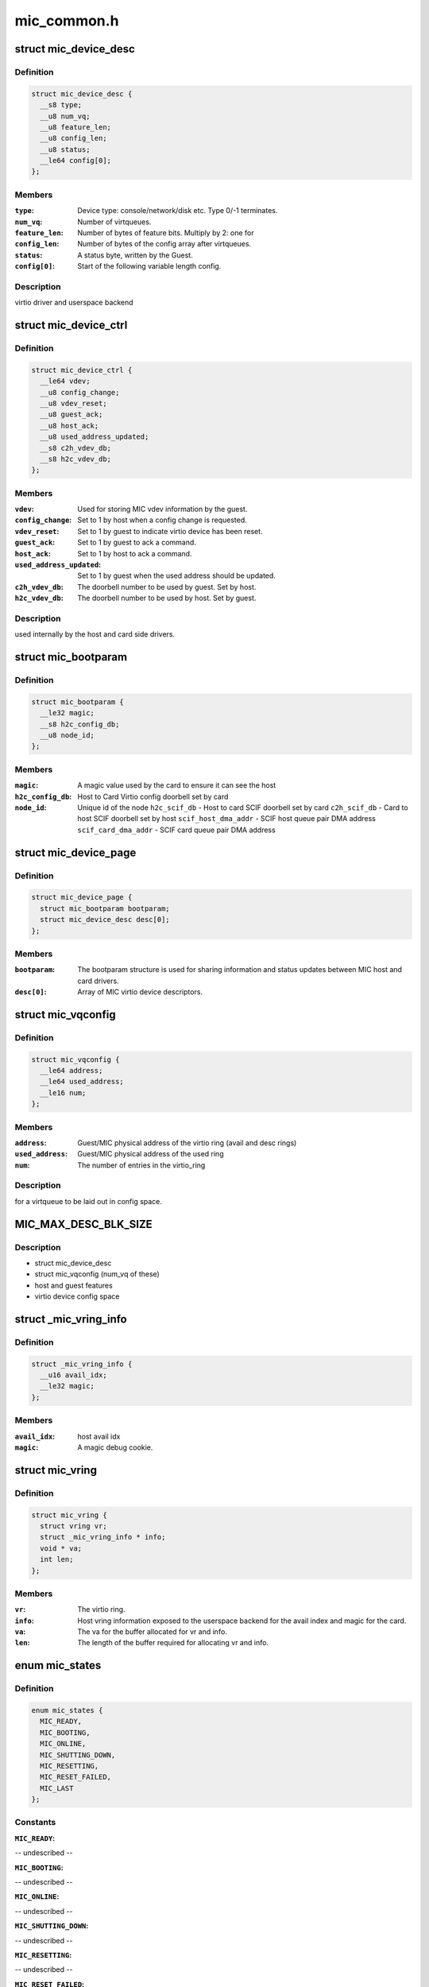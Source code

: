 .. -*- coding: utf-8; mode: rst -*-

============
mic_common.h
============


.. _`mic_device_desc`:

struct mic_device_desc
======================

.. c:type:: mic_device_desc

    


.. _`mic_device_desc.definition`:

Definition
----------

.. code-block:: c

  struct mic_device_desc {
    __s8 type;
    __u8 num_vq;
    __u8 feature_len;
    __u8 config_len;
    __u8 status;
    __le64 config[0];
  };


.. _`mic_device_desc.members`:

Members
-------

:``type``:
    Device type: console/network/disk etc.  Type 0/-1 terminates.

:``num_vq``:
    Number of virtqueues.

:``feature_len``:
    Number of bytes of feature bits.  Multiply by 2: one for

:``config_len``:
    Number of bytes of the config array after virtqueues.

:``status``:
    A status byte, written by the Guest.

:``config[0]``:
    Start of the following variable length config.




.. _`mic_device_desc.description`:

Description
-----------

virtio driver and userspace backend



.. _`mic_device_ctrl`:

struct mic_device_ctrl
======================

.. c:type:: mic_device_ctrl

    


.. _`mic_device_ctrl.definition`:

Definition
----------

.. code-block:: c

  struct mic_device_ctrl {
    __le64 vdev;
    __u8 config_change;
    __u8 vdev_reset;
    __u8 guest_ack;
    __u8 host_ack;
    __u8 used_address_updated;
    __s8 c2h_vdev_db;
    __s8 h2c_vdev_db;
  };


.. _`mic_device_ctrl.members`:

Members
-------

:``vdev``:
    Used for storing MIC vdev information by the guest.

:``config_change``:
    Set to 1 by host when a config change is requested.

:``vdev_reset``:
    Set to 1 by guest to indicate virtio device has been reset.

:``guest_ack``:
    Set to 1 by guest to ack a command.

:``host_ack``:
    Set to 1 by host to ack a command.

:``used_address_updated``:
    Set to 1 by guest when the used address should be
    updated.

:``c2h_vdev_db``:
    The doorbell number to be used by guest. Set by host.

:``h2c_vdev_db``:
    The doorbell number to be used by host. Set by guest.




.. _`mic_device_ctrl.description`:

Description
-----------

used internally by the host and card side drivers.



.. _`mic_bootparam`:

struct mic_bootparam
====================

.. c:type:: mic_bootparam

    


.. _`mic_bootparam.definition`:

Definition
----------

.. code-block:: c

  struct mic_bootparam {
    __le32 magic;
    __s8 h2c_config_db;
    __u8 node_id;
  };


.. _`mic_bootparam.members`:

Members
-------

:``magic``:
    A magic value used by the card to ensure it can see the host

:``h2c_config_db``:
    Host to Card Virtio config doorbell set by card

:``node_id``:
    Unique id of the node
    ``h2c_scif_db`` - Host to card SCIF doorbell set by card
    ``c2h_scif_db`` - Card to host SCIF doorbell set by host
    ``scif_host_dma_addr`` - SCIF host queue pair DMA address
    ``scif_card_dma_addr`` - SCIF card queue pair DMA address




.. _`mic_device_page`:

struct mic_device_page
======================

.. c:type:: mic_device_page

    


.. _`mic_device_page.definition`:

Definition
----------

.. code-block:: c

  struct mic_device_page {
    struct mic_bootparam bootparam;
    struct mic_device_desc desc[0];
  };


.. _`mic_device_page.members`:

Members
-------

:``bootparam``:
    The bootparam structure is used for sharing information and
    status updates between MIC host and card drivers.

:``desc[0]``:
    Array of MIC virtio device descriptors.




.. _`mic_vqconfig`:

struct mic_vqconfig
===================

.. c:type:: mic_vqconfig

    


.. _`mic_vqconfig.definition`:

Definition
----------

.. code-block:: c

  struct mic_vqconfig {
    __le64 address;
    __le64 used_address;
    __le16 num;
  };


.. _`mic_vqconfig.members`:

Members
-------

:``address``:
    Guest/MIC physical address of the virtio ring
    (avail and desc rings)

:``used_address``:
    Guest/MIC physical address of the used ring

:``num``:
    The number of entries in the virtio_ring




.. _`mic_vqconfig.description`:

Description
-----------

for a virtqueue to be laid out in config space.



.. _`mic_max_desc_blk_size`:

MIC_MAX_DESC_BLK_SIZE
=====================

.. c:function:: MIC_MAX_DESC_BLK_SIZE ()



.. _`mic_max_desc_blk_size.description`:

Description
-----------

- struct mic_device_desc
- struct mic_vqconfig (num_vq of these)
- host and guest features
- virtio device config space



.. _`_mic_vring_info`:

struct _mic_vring_info
======================

.. c:type:: _mic_vring_info

    Host vring info exposed to userspace backend for the avail index and magic for the card.


.. _`_mic_vring_info.definition`:

Definition
----------

.. code-block:: c

  struct _mic_vring_info {
    __u16 avail_idx;
    __le32 magic;
  };


.. _`_mic_vring_info.members`:

Members
-------

:``avail_idx``:
    host avail idx

:``magic``:
    A magic debug cookie.




.. _`mic_vring`:

struct mic_vring
================

.. c:type:: mic_vring

    Vring information.


.. _`mic_vring.definition`:

Definition
----------

.. code-block:: c

  struct mic_vring {
    struct vring vr;
    struct _mic_vring_info * info;
    void * va;
    int len;
  };


.. _`mic_vring.members`:

Members
-------

:``vr``:
    The virtio ring.

:``info``:
    Host vring information exposed to the userspace backend for the
    avail index and magic for the card.

:``va``:
    The va for the buffer allocated for vr and info.

:``len``:
    The length of the buffer required for allocating vr and info.




.. _`mic_states`:

enum mic_states
===============

.. c:type:: mic_states

    MIC states.


.. _`mic_states.definition`:

Definition
----------

.. code-block:: c

    enum mic_states {
      MIC_READY,
      MIC_BOOTING,
      MIC_ONLINE,
      MIC_SHUTTING_DOWN,
      MIC_RESETTING,
      MIC_RESET_FAILED,
      MIC_LAST
    };


.. _`mic_states.constants`:

Constants
---------

:``MIC_READY``:
-- undescribed --

:``MIC_BOOTING``:
-- undescribed --

:``MIC_ONLINE``:
-- undescribed --

:``MIC_SHUTTING_DOWN``:
-- undescribed --

:``MIC_RESETTING``:
-- undescribed --

:``MIC_RESET_FAILED``:
-- undescribed --

:``MIC_LAST``:
-- undescribed --


.. _`mic_status`:

enum mic_status
===============

.. c:type:: mic_status

    MIC status reported by card after a host or card initiated shutdown or a card crash.


.. _`mic_status.definition`:

Definition
----------

.. code-block:: c

    enum mic_status {
      MIC_NOP,
      MIC_CRASHED,
      MIC_HALTED,
      MIC_POWER_OFF,
      MIC_RESTART,
      MIC_STATUS_LAST
    };


.. _`mic_status.constants`:

Constants
---------

:``MIC_NOP``:
-- undescribed --

:``MIC_CRASHED``:
-- undescribed --

:``MIC_HALTED``:
-- undescribed --

:``MIC_POWER_OFF``:
-- undescribed --

:``MIC_RESTART``:
-- undescribed --

:``MIC_STATUS_LAST``:
-- undescribed --

